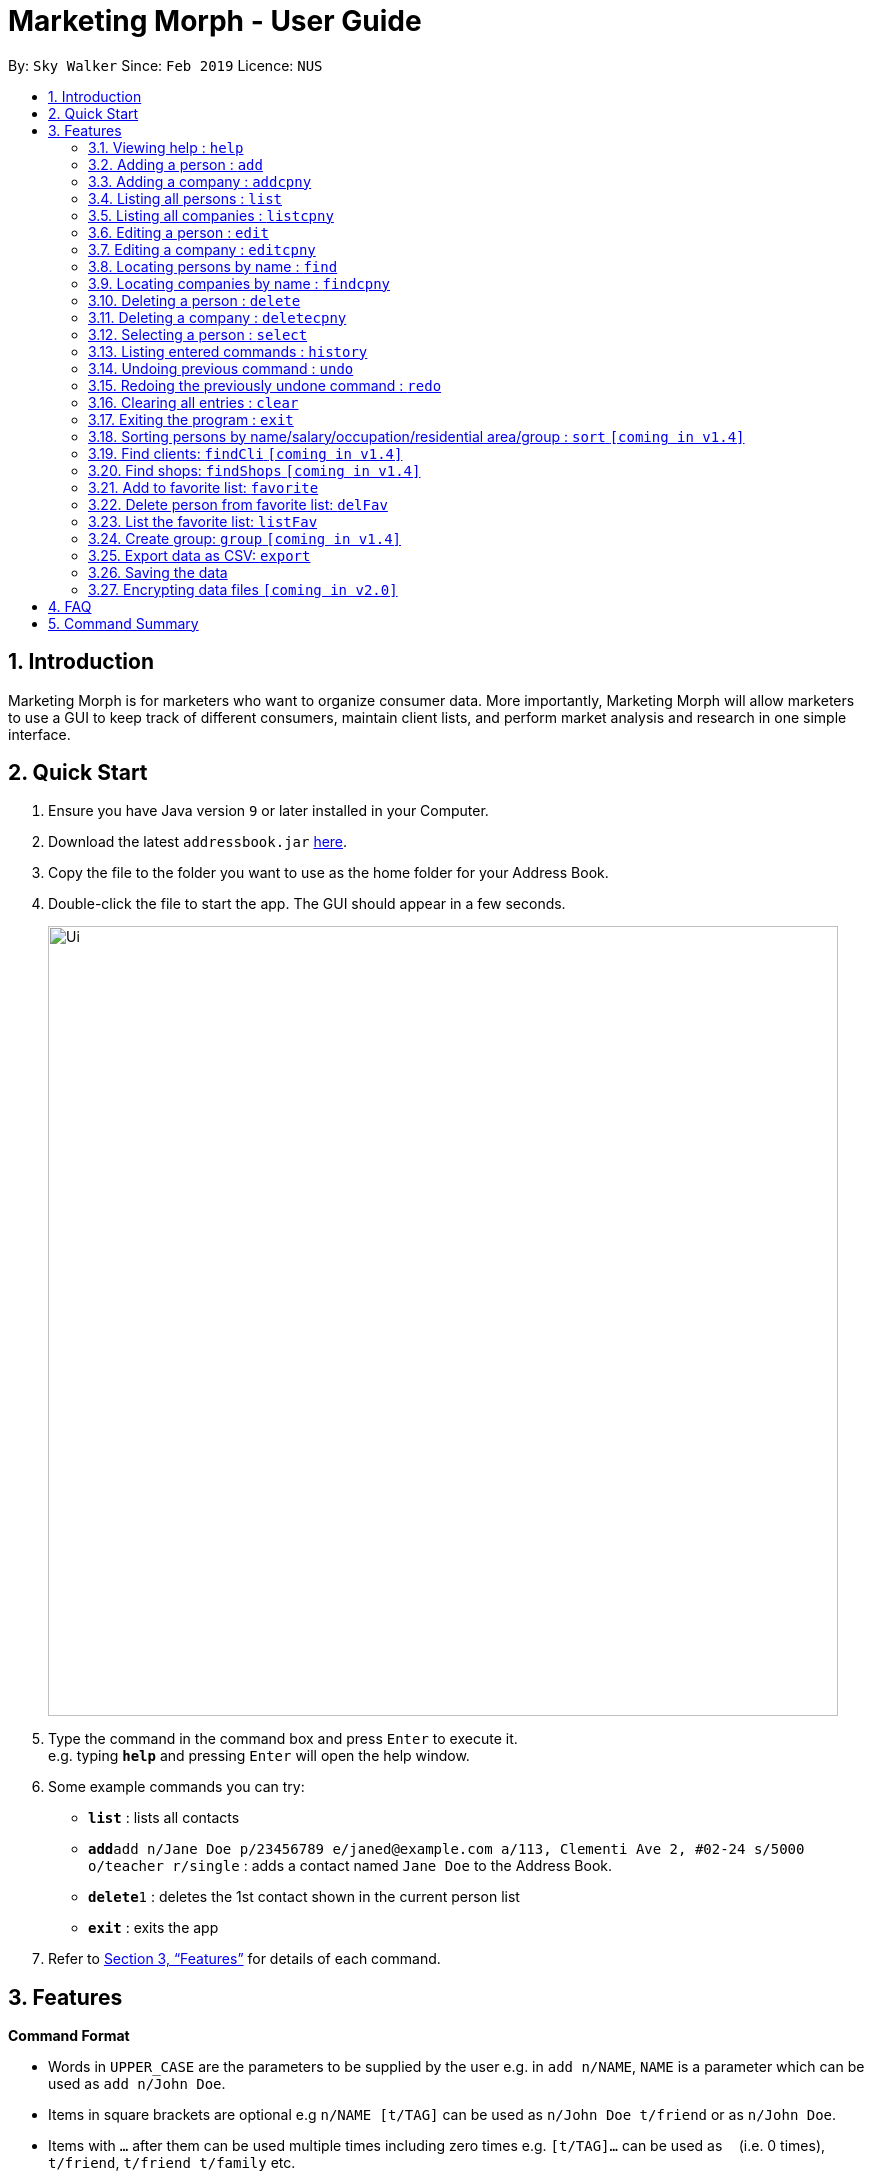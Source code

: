 = Marketing Morph - User Guide
:site-section: UserGuide
:toc:
:toc-title:
:toc-placement: preamble
:sectnums:
:imagesDir: images
:stylesDir: stylesheets
:xrefstyle: full
:experimental:
ifdef::env-github[]
:tip-caption: :bulb:
:note-caption: :information_source:
endif::[]
:repoURL: https://github.com/se-edu/addressbook-level4

By: `Sky Walker`      Since: `Feb 2019`      Licence: `NUS`

== Introduction

Marketing Morph is for marketers who want to organize consumer data. More importantly, Marketing Morph will allow marketers to use a GUI to keep track of different consumers, maintain client lists, and perform market analysis and research in one simple interface.

== Quick Start

.  Ensure you have Java version `9` or later installed in your Computer.
.  Download the latest `addressbook.jar` link:{repoURL}/releases[here].
.  Copy the file to the folder you want to use as the home folder for your Address Book.
.  Double-click the file to start the app. The GUI should appear in a few seconds.
+
image::Ui.png[width="790"]
+
.  Type the command in the command box and press kbd:[Enter] to execute it. +
e.g. typing *`help`* and pressing kbd:[Enter] will open the help window.
.  Some example commands you can try:

* *`list`* : lists all contacts
* **`add`**`add n/Jane Doe p/23456789 e/janed@example.com a/113, Clementi Ave 2, #02-24 s/5000 o/teacher r/single` : adds a contact named `Jane Doe` to the Address Book.
* **`delete`**`1` : deletes the 1st contact shown in the current person list
* *`exit`* : exits the app

.  Refer to <<Features>> for details of each command.

[[Features]]
== Features

====
*Command Format*

* Words in `UPPER_CASE` are the parameters to be supplied by the user e.g. in `add n/NAME`, `NAME` is a parameter which can be used as `add n/John Doe`.
* Items in square brackets are optional e.g `n/NAME [t/TAG]` can be used as `n/John Doe t/friend` or as `n/John Doe`.
* Items with `…`​ after them can be used multiple times including zero times e.g. `[t/TAG]...` can be used as `{nbsp}` (i.e. 0 times), `t/friend`, `t/friend t/family` etc.
* Parameters can be in any order e.g. if the command specifies `n/NAME p/PHONE_NUMBER`, `p/PHONE_NUMBER n/NAME` is also acceptable.
====

=== Viewing help : `help`

Format: `help`

=== Adding a person : `add`

Adds a person to the consumer list. +
Format: `add n/NAME p/PHONE_NUMBER e/EMAIL a/ADDRESS [t/TAG]...`

[TIP]
A person can have any number of tags (including 0)

Examples:

* `add n/Jane Doe p/23456789 e/janed@example.com a/113, Clementi Ave 2, #02-24 s/5000 o/teacher r/single`
* `add n/John Doe p/98765432 e/johnd@example.com a/311, Clementi Ave 2, #02-25 s/100000 o/banker r/single t/friends t/owesMoney`

=== Adding a company : `addcpny`

Adds a company to the client list

Format: `addcpny` n/NAME p/NUMBER e/EMAIL a/ADDRESS s/REVENUE o/SECTOR r/STRUCTURE [t/TAG]…

Explanation:
`REVENUE` represents a company's yearly revenue.
`SECTOR` represents the type of company i.e. Food, Retail, Bank.
`STRUCTURE` distinguishes the organization of the company i.e. Conglomerate, Local, International, Private, Public, etc.

Examples:

`addcpny` n/Walmart p/98765432 e/walmart@gmail.com a/John street, block 123, #01-01  s/234525223 o/Retail r/Corporation

`addcpny` n/Betsy Cakes p/1234567 e/cakes@gmail.com a/Bob street, block 232 s/2242023 o/Food r/LocalBusiness t/popular  t/local

=== Listing all persons : `list`

Shows a list of all persons in the consumer list. +
Format: `list`


=== Listing all companies : `listcpny`

Shows a list of all companies in the clients list. +
Format: `listcpny`

=== Editing a person : `edit`

Edits an existing person in the consumer list. +
Format: `edit INDEX [n/NAME] [p/PHONE] [e/EMAIL] [a/ADDRESS] [t/TAG]...`

****
* Edits the person at the specified `INDEX`. The index refers to the index number shown in the displayed person list. The index *must be a positive integer* 1, 2, 3, ...
* At least one of the optional fields must be provided.
* Existing values will be updated to the input values.
* When editing tags, the existing tags of the person will be removed i.e adding of tags is not cumulative.
* You can remove all the person's tags by typing `t/` without specifying any tags after it.
****

Examples:

* `edit 1 p/91234567 e/johndoe@example.com` +
Edits the phone number and email address of the 1st person to be `91234567` and `johndoe@example.com` respectively.
* `edit 2 n/Betsy Crower t/` +
Edits the name of the 2nd person to be `Betsy Crower` and clears all existing tags.


=== Editing a company : `editcpny`

Edits an existing company in the client list. +
Format: `editcpny INDEX [n/NAME] [p/PHONE] [e/EMAIL] [a/ADDRESS] [t/TAG]...`

****
* Edits the company at the specified `INDEX`. The index refers to the index number shown in the displayed company list. The index *must be a positive integer* 1, 2, 3, ...
* At least one of the optional fields must be provided.
* Existing values will be updated to the input values.
* When editing tags, the existing tags of the company will be removed i.e adding of tags is not cumulative.
* You can remove all the company's tags by typing `t/` without specifying any tags after it.
****

Examples:

* `editcpny 1 p/91234567 e/monay@example.com` +
Edits the phone number and email address of the 1st company to be `91234567` and `monay@example.com` respectively.
* `editcpny 2 n/Small Money t/` +
Edits the name of the 2nd company to be `Small Money` and clears all existing tags.

=== Locating persons by name : `find`

Finds persons whose names contain any of the given keywords. +
Format: `find KEYWORD [MORE_KEYWORDS]`

****
* The search is case insensitive. e.g `hans` will match `Hans`
* The order of the keywords does not matter. e.g. `Hans Bo` will match `Bo Hans`
* Only the name is searched.
* Only full words will be matched e.g. `Han` will not match `Hans`
* Persons matching at least one keyword will be returned (i.e. `OR` search). e.g. `Hans Bo` will return `Hans Gruber`, `Bo Yang`
****

Examples:

* `find John` +
Returns `john` and `John Doe`
* `find Betsy Tim John` +
Returns any person having names `Betsy`, `Tim`, or `John`


=== Locating companies by name : `findcpny`

Finds companies whose names contain any of the given keywords. +
Format: `findcpny KEYWORD [MORE_KEYWORDS]`

****
* The search is case insensitive. e.g `mcdonalds` will match `McDonalds`
* The order of the keywords does not matter. e.g. `McDonalds Bojangles` will match `Bojangles McDonalds`
* Only the name is searched.
* Only full words will be matched e.g. `McDonald` will not match `McDonalds`
* Companies matching at least one keyword will be returned (i.e. `OR` search). e.g. `McDonalds Bojangles` will return `McDonalds`, `Bojangles`
****

Examples:

* `find Burger` +
Returns `Burger Spot` and `Burger King`
* `find Burger Taco Shoes` +
Returns any person having names `Burger`, `Taco`, or `Shoes`


=== Deleting a person : `delete`

Deletes the specified person from the address book. +
Format: `delete INDEX`

****
* Deletes the person at the specified `INDEX`.
* The index refers to the index number shown in the displayed person list.
* The index *must be a positive integer* 1, 2, 3, ...
****

Examples:

* `list` +
`delete 2` +
Deletes the 2nd person in the address book.
* `find Betsy` +
`delete 1` +
Deletes the 1st person in the results of the `find` command.

=== Deleting a company : `deletecpny`

Deletes the specified Company from the address book. +
Format: `deletecpny INDEX`

****
* Deletes the company at the specified `INDEX`.
* The index refers to the index number shown in the displayed company list.
* The index *must be a positive integer* 1, 2, 3, ...
****

Examples:

* `list` +
`delete 2` +
Deletes the 2nd company in the address book.
* `find Burger` +
`delete 1` +
Deletes the 1st company in the results of the `find` command.

=== Selecting a person : `select`

Selects the person identified by the index number used in the displayed person list. +
Format: `select INDEX`

****
* Selects the person and loads a Google Maps address of the person at the specified `INDEX`.
* The index refers to the index number shown in the displayed person list.
* The index *must be a positive integer* `1, 2, 3, ...`
****

Examples:

* `list` +
`select 2` +
Selects the 2nd person in the consumer list.
* `find Betsy` +
`select 1` +
Selects the 1st person in the results of the `find` command.

=== Listing entered commands : `history`

Lists all the commands that you have entered in reverse chronological order. +
Format: `history`

[NOTE]
====
Pressing the kbd:[&uarr;] and kbd:[&darr;] arrows will display the previous and next input respectively in the command box.
====

// tag::undoredo[]
=== Undoing previous command : `undo`

Restores the address book to the state before the previous _undoable_ command was executed. +
Format: `undo`

[NOTE]
====
Undoable commands: those commands that modify the address book's content (`add`, `delete`, `edit` and `clear`).
====

Examples:

* `delete 1` +
`list` +
`undo` (reverses the `delete 1` command) +

* `select 1` +
`list` +
`undo` +
The `undo` command fails as there are no undoable commands executed previously.

* `delete 1` +
`clear` +
`undo` (reverses the `clear` command) +
`undo` (reverses the `delete 1` command) +

=== Redoing the previously undone command : `redo`

Reverses the most recent `undo` command. +
Format: `redo`

Examples:

* `delete 1` +
`undo` (reverses the `delete 1` command) +
`redo` (reapplies the `delete 1` command) +

* `delete 1` +
`redo` +
The `redo` command fails as there are no `undo` commands executed previously.

* `delete 1` +
`clear` +
`undo` (reverses the `clear` command) +
`undo` (reverses the `delete 1` command) +
`redo` (reapplies the `delete 1` command) +
`redo` (reapplies the `clear` command) +
// end::undoredo[]

=== Clearing all entries : `clear`

Clears all entries from the address book. +
Format: `clear`

=== Exiting the program : `exit`

Exits the program. +
Format: `exit`

=== Sorting persons by name/salary/occupation/residential area/group : `sort` `[coming in v1.4]`

Lists all people that meet the specified filter requirement.

Format: sort [ALL] [s/ >N] [s/ <= N] [n/ NAME] [o/ OCCUPATION] [a/ STREET NAME] [GROUPS]

Examples:

`sort` s/ > 50000     (list all persons with income greater than $50000)

`sort` ALL            (list all persons in the consumer list)

`sort` o/ Plumber			(list all persons who’s occupation is plumber)

=== Find clients: `findCli` `[coming in v1.4]`

Lists all persons deemed capable of affording a specific product based on salary

Format: `findCli` PRICE

Examples:

findCli 100

findCli 20


=== Find shops: `findShops` `[coming in v1.4]`


Lists all stores a person is deemed capable of visiting based on salary and store pricing


Format: `findShops` [n/NAME] [s/SALARY]

Examples:

`findShops` n/steve smith

`findShops` s/25000

// tag::favorite[]
=== Add to favorite list: `favorite`


Adds a person to the “favorite” list, the full name must be specified in order for an addition to occur

Format: `favorite` [NAME]

Examples:

`favorite` John Doe

`favorite` John (recommends all John's in the addressbook, adds none)

=== Delete person from favorite list: `delFav`

Removes a person to the “favorite” list

Format: `delFav` [NAME]

Examples:

`delFav` John Doe

`delFav` John (recommends all John's in the favorites list)

=== List the favorite list: `listFav`

Lists all persons in the “favorite” list

Format: `favorite` [NAME]
// end::favorite[]

=== Create group: `group` `[coming in v1.4]`

Creates a group of persons

Format: `group` GROUPNAME [[n/NAME] [a/ADDRESS]]...

Examples:

`group` g1 n/bob a/123 streets n/steve a/456 main n/smith a/111 abc st

`group` winners n/jacob a/1 queen st n/adam a/10 north st

=== Export data as CSV: `export`

Exports the data to a CSV file

Format: `export` [CLIENTS] [CONSUMERS] [ALL]

Examples:

`export` clients

`export` all





=== Saving the data

Address book data are saved in the hard disk automatically after any command that changes the data. +
There is no need to save manually.

// tag::dataencryption[]
=== Encrypting data files `[coming in v2.0]`

_{explain how the user can enable/disable data encryption}_
// end::dataencryption[]

== FAQ

*Q*: How do I transfer my data to another Computer? +
*A*: Install the app in the other computer and overwrite the empty data file it creates with the file that contains the data of your previous Address Book folder.

== Command Summary

* *Add* `add n/NAME p/PHONE_NUMBER e/EMAIL a/ADDRESS s/SALARY o/OCCUPATION r/RELATIONSHIP [t/TAG]...` +
e.g. `add n/James Ho p/22224444 e/jamesho@example.com a/123, Clementi Rd, 1234665 s/100 o/baker r/single t/friend t/colleague`
* *Add Company* `addcpny n/NAME p/PHONE_NUMBER e/EMAIL a/ADDRESS s/REVENUE o/SECTOR r/STRUCTURE [t/TAG]...` +
e.g. `addcpny n/McDonalds p/22342422 e/mcds@gmail.com a/23244 Super Tasty Rd s/303030303030 o/Food r/InternationalCorp`
* *Clear Persons* : `clear`
* *Clear Companies* : `clearcpny`
* *Delete Person* : `delete INDEX` +
e.g. `delete 3`
* *Delete Company* : `deletecpny INDEX` +
e.g. `delete 2`
* *Edit Person* : `edit INDEX [n/NAME] [p/PHONE_NUMBER] [e/EMAIL] [a/ADDRESS] [t/TAG]...` +
e.g. `edit 2 n/James Lee e/jameslee@example.com`
* *Edit Company* : `editcpny INDEX [n/NAME] [p/PHONE_NUMBER] [e/EMAIL] [a/ADDRESS] [t/TAG]...` +
e.g. `editcpny 1 n/Burger King`
* *Find Person* : `find KEYWORD [MORE_KEYWORDS]` +
e.g. `find James Jake`
* *Find Company* `findcpny KEYWORD [MORE_KEYWORDS]` +
e.g. `findcpny McDonalds`
* *List Persons* : `list`
* *List Companies* : `listcpny`
* *Help* : `help`
* *Select* : `select INDEX` +
e.g.`select 2`
* *Add Favorite* : `favorite`
* *Delete Favorite* : `delFav`
* *List Favorite* : `listFav`
* *History* : `history`
* *Undo* : `undo`
* *Redo* : `redo`
* *group* : `group` GROUPNAME [[n/NAME] [a/ADDRESS]]...
* *export* : `export` [CLIENTS] [CONSUMERS] [ALL]
